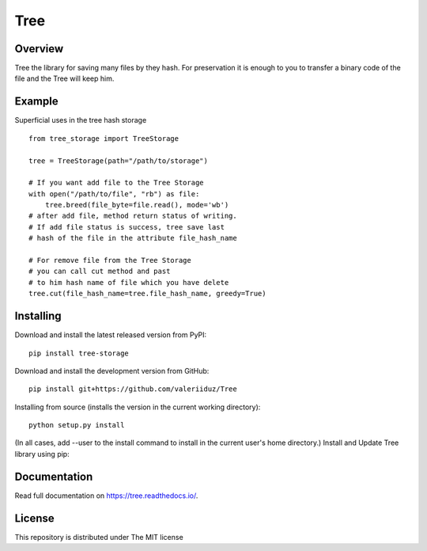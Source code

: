 Tree
====

.. image:: https://travis-ci.org/valeriiduz/Tree.svg?branch=master
   :alt: Build status
   :target: https://travis-ci.org/valeriiduz/Tree

.. image:: https://readthedocs.org/projects/tree/badge/?version=latest
   :alt: Documentation
   :target: https://readthedocs.org/projects/tree/badge/?version=latest

Overview
~~~~~~~~

Tree the library for saving many files by they hash.
For preservation it is enough to you to transfer a binary code of the file and the Tree will keep him.

Example
~~~~~~~

Superficial uses in the tree hash storage
::

    from tree_storage import TreeStorage

    tree = TreeStorage(path="/path/to/storage")

    # If you want add file to the Tree Storage
    with open("/path/to/file", "rb") as file:
        tree.breed(file_byte=file.read(), mode='wb')
    # after add file, method return status of writing.
    # If add file status is success, tree save last
    # hash of the file in the attribute file_hash_name

    # For remove file from the Tree Storage
    # you can call cut method and past
    # to him hash name of file which you have delete
    tree.cut(file_hash_name=tree.file_hash_name, greedy=True)

Installing
~~~~~~~~~~

.. image:: https://img.shields.io/pypi/pyversions/tree-storage.svg
   :alt: Python Version
   :target: https://img.shields.io/pypi/pyversions/tree-storage.svg

.. image:: https://img.shields.io/pypi/v/tree-storage.svg
   :alt: Project Version
   :target: https://img.shields.io/pypi/v/tree-storage.svg


Download and install the latest released version from PyPI:
::

    pip install tree-storage

Download and install the development version from GitHub:
::

    pip install git+https://github.com/valeriiduz/Tree

Installing from source (installs the version in the current working directory):
::

    python setup.py install


(In all cases, add --user to the install command to install in the current user's home directory.)
Install and Update Tree library using pip:

Documentation
~~~~~~~~~~~~~

Read full documentation on `https://tree.readthedocs.io/ <https://tree.readthedocs.io/>`_.

License
~~~~~~~

This repository is distributed under The MIT license
